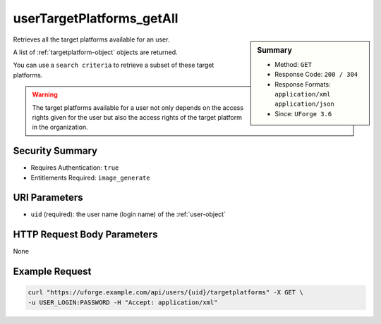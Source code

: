 .. Copyright FUJITSU LIMITED 2016-2019

.. _userTargetPlatforms-getAll:

userTargetPlatforms_getAll
--------------------------

.. function:: GET /users/{uid}/targetplatforms

.. sidebar:: Summary

	* Method: ``GET``
	* Response Code: ``200 / 304``
	* Response Formats: ``application/xml`` ``application/json``
	* Since: ``UForge 3.6``

Retrieves all the target platforms available for an user. 

A list of :ref:`targetplatform-object` objects are returned. 

You can use a ``search criteria`` to retrieve a subset of these target platforms. 

.. warning:: The target platforms available for a user not only depends on the access rights given for the user but also the access rights of the target platform in the organization.

Security Summary
~~~~~~~~~~~~~~~~

* Requires Authentication: ``true``
* Entitlements Required: ``image_generate``

URI Parameters
~~~~~~~~~~~~~~

* ``uid`` (required): the user name (login name) of the :ref:`user-object`

HTTP Request Body Parameters
~~~~~~~~~~~~~~~~~~~~~~~~~~~~

None

Example Request
~~~~~~~~~~~~~~~

.. code-block:: bash

	curl "https://uforge.example.com/api/users/{uid}/targetplatforms" -X GET \
	-u USER_LOGIN:PASSWORD -H "Accept: application/xml"

.. seealso::

	 * :ref:`imageformat-object`
	 * :ref:`targetformat-api-resources`
	 * :ref:`targetformat-object`
	 * :ref:`targetplatform-api-resources`
	 * :ref:`targetplatform-object`
	 * :ref:`userFormats-getAll`
	 * :ref:`userFormats-update`
	 * :ref:`userTargetFormat-getAll`
	 * :ref:`userTargetFormat-update`
	 * :ref:`userTargetPlatformFormat-getAll`
	 * :ref:`userTargetPlatforms-update`
